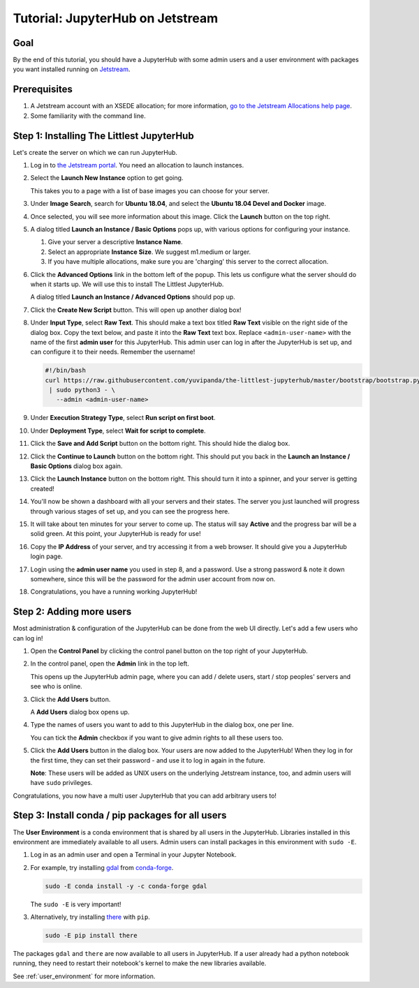 .. _tutorial_quickstart_jetstream:

Tutorial: JupyterHub on Jetstream
=================================

Goal
----

By the end of this tutorial, you should have a JupyterHub with some admin
users and a user environment with packages you want installed running on
`Jetstream <https://jetstream-cloud.org/>`_.

Prerequisites
-------------

#. A Jetstream account with an XSEDE allocation; for more information, `go to the Jetstream Allocations help page <http://wiki.jetstream-cloud.org/Jetstream+Allocations>`__.
#. Some familiarity with the command line.

Step 1: Installing The Littlest JupyterHub
------------------------------------------

Let's create the server on which we can run JupyterHub.

#. Log in to `the Jetstream portal <https://use.jetstream-cloud.org/>`_. You need an allocation
   to launch instances.

#. Select the **Launch New Instance** option to get going.

   .. image:: ../images/providers/jetstream/launch-instance-first-button.png
      :alt: Launch new instance button with description.

   This takes you to a page with a list of base images you can choose for your
   server.

#. Under **Image Search**, search for **Ubuntu 18.04**, and select the
   **Ubuntu 18.04 Devel and Docker** image.

   .. image:: ../images/providers/jetstream/select-image.png
      :alt: Select Ubuntu 18.04 x64 image from image list

#. Once selected, you will see more information about this image. Click the
   **Launch** button on the top right.

   .. image:: ../images/providers/jetstream/launch-instance-second-button.png
      :alt: Launch selected image with Launch button on top right

#. A dialog titled **Launch an Instance / Basic Options** pops up, with various
   options for configuring your instance.

   .. image:: ../images/providers/jetstream/launch-instance-dialog.png
      :alt: Launch an Instance / Basic Options dialog box

   #. Give your server a descriptive **Instance Name**.
   #. Select an appropriate **Instance Size**. We suggest m1.medium or larger.
   #. If you have multiple allocations, make sure you are 'charging' this server
      to the correct allocation.

#. Click the **Advanced Options** link in the bottom left of the popup. This
   lets us configure what the server should do when it starts up. We will use
   this to install The Littlest JupyterHub.

   A dialog titled **Launch an Instance / Advanced Options** should pop up.

   .. image:: ../images/providers/jetstream/add-deployment-script-dialog.png
      :alt: Dialog box allowing you to add a new script.

#. Click the **Create New Script** button. This will open up another dialog
   box!

   .. image:: ../images/providers/jetstream/create-script-dialog.png
      :alt: Launch an Instance / Advanced Options dialog box

#. Under **Input Type**, select **Raw Text**. This should make a text box titled
   **Raw Text** visible on the right side of the dialog box.
   Copy the text below, and paste it into the **Raw Text** text box. Replace
   ``<admin-user-name>`` with the name of the first **admin user** for this
   JupyterHub. This admin user can log in after the JupyterHub is set up, and
   can configure it to their needs. Remember the username!

   .. code-block:: bash

    #!/bin/bash
    curl https://raw.githubusercontent.com/yuvipanda/the-littlest-jupyterhub/master/bootstrap/bootstrap.py \
     | sudo python3 - \
       --admin <admin-user-name>

#. Under **Execution Strategy Type**, select **Run script on first boot**.

#. Under **Deployment Type**, select **Wait for script to complete**.

#. Click the **Save and Add Script** button on the bottom right. This should hide
   the dialog box.

#. Click the **Continue to Launch** button on the bottom right. This should put you
   back in the **Launch an Instance / Basic Options** dialog box again.

#. Click the **Launch Instance** button on the bottom right. This should turn it
   into a spinner, and your server is getting created!

   .. image:: ../images/providers/jetstream/launching-spinner.png
      :alt: Launch button turns into a spinner

#. You'll now be shown a dashboard with all your servers and their states. The
   server you just launched will progress through various stages of set up,
   and you can see the progress here.

   .. image:: ../images/providers/jetstream/deployment-in-progress.png
      :alt: Instances dashboard showing deployment in progress.

#. It will take about ten minutes for your server to come up. The status will
   say **Active** and the progress bar will be a solid green. At this point,
   your JupyterHub is ready for use!

#. Copy the **IP Address** of your server, and try accessing it from a web
   browser. It should give you a JupyterHub login page.

   .. image:: ../images/first-login.png
      :alt: JupyterHub log-in page

#. Login using the **admin user name** you used in step 8, and a password. Use a
   strong password & note it down somewhere, since this will be the password for
   the admin user account from now on.

#. Congratulations, you have a running working JupyterHub!

Step 2: Adding more users
-------------------------

Most administration & configuration of the JupyterHub can be done from the
web UI directly. Let's add a few users who can log in!

#. Open the **Control Panel** by clicking the control panel button on the top
   right of your JupyterHub.

   .. image:: ../images/control-panel-button.png
      :alt: Control panel button in notebook, top right

#. In the control panel, open the **Admin** link in the top left.

   .. image:: ../images/admin/admin-access-button.png
      :alt: Admin button in control panel, top left

   This opens up the JupyterHub admin page, where you can add / delete users,
   start / stop peoples' servers and see who is online.

#. Click the **Add Users** button.

   .. image:: ../images/admin/add-users-button.png
      :alt: Add Users button in the admin page

   A **Add Users** dialog box opens up.

#. Type the names of users you want to add to this JupyterHub in the dialog box,
   one per line.

   .. image:: ../images/admin/add-users-dialog.png
      :alt: Adding users with add users dialog

   You can tick the **Admin** checkbox if you want to give admin rights to all
   these users too.

#. Click the **Add Users** button in the dialog box. Your users are now added
   to the JupyterHub! When they log in for the first time, they can set their
   password - and use it to log in again in the future.

   **Note**: These users will be added as UNIX users on the underlying
   Jetstream instance, too, and admin users will have ``sudo`` privileges.

Congratulations, you now have a multi user JupyterHub that you can add arbitrary
users to!

Step 3: Install conda / pip packages for all users
--------------------------------------------------

The **User Environment** is a conda environment that is shared by all users
in the JupyterHub. Libraries installed in this environment are immediately
available to all users. Admin users can install packages in this environment
with ``sudo -E``.

#. Log in as an admin user and open a Terminal in your Jupyter Notebook.

   .. image:: ../images/notebook/new-terminal-button.png
      :alt: New Terminal button under New menu

#. For example, try installing `gdal <https://anaconda.org/conda-forge/gdal>`_ from `conda-forge <https://conda-forge.org/>`_.

   .. code-block:: bash

      sudo -E conda install -y -c conda-forge gdal

   The ``sudo -E`` is very important!

#. Alternatively, try installing `there <https://pypi.org/project/there/>`_ with ``pip``.

   .. code-block:: bash

      sudo -E pip install there

The packages ``gdal`` and ``there`` are now available to all users in JupyterHub.
If a user already had a python notebook running, they need to restart their notebook's
kernel to make the new libraries available.

See :ref:`user_environment` for more information.
